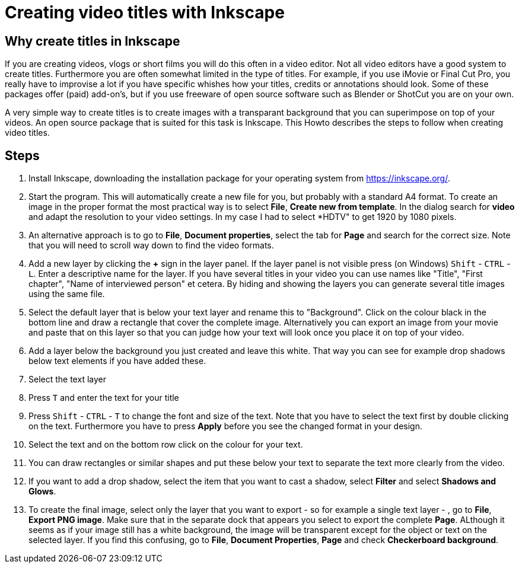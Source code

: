 = Creating video titles with Inkscape
:experimental: 

== Why create titles in Inkscape
If you are creating videos, vlogs or short films you will do this often in a video editor. Not all video editors have a good system to create titles. Furthermore you are often somewhat limited in the type of titles. For example, if you use iMovie or Final Cut Pro, you really have to improvise a lot if you have specific whishes how your titles, credits or annotations should look. Some of these packages offer (paid) add-on's, but if you use freeware of open source software such as Blender or ShotCut you are on your own. 

A very simple way to create titles is to create images with a transparant background that you can superimpose on top of your videos. An open source package that is suited for this task is Inkscape. This Howto describes the steps to follow when creating video titles. 


== Steps

. Install Inkscape, downloading the installation package for your operating system from https://inkscape.org/. 

. Start the program. This will automatically create a new file for you, but probably with a standard A4 format. To create an image in the proper format the most practical way is to select *File*, *Create new from template*. In the dialog search for *video* and adapt the resolution to your video settings. In my case I had to select *HDTV" to get 1920 by 1080 pixels. 

. An alternative approach is to go to *File*, *Document properties*, select the tab for *Page* and search for the correct size. Note that you will need to scroll way down to find the video formats. 

. Add a new layer by clicking the *+* sign in the layer panel. If the layer panel is not visible press (on Windows) kbd:[Shift] - kbd:[CTRL] - kbd:[L]. Enter a descriptive name for the layer. If you have several titles in your video you can use names like "Title", "First chapter", "Name of interviewed person" et cetera. By hiding and showing the layers you can generate several title images using the same file. 

. Select the default layer that is below your text layer and rename this to "Background". Click on the colour black in the bottom line and draw a rectangle that cover the complete image. Alternatively you can export an image from your movie and paste that on this layer so that you can judge how your text will look once you place it on top of your video. 

. Add a layer below the background you just created and leave this white. That way you can see for example drop shadows below text elements if you have added these. 

. Select the text layer

. Press kbd:[T] and enter the text for your title

. Press kbd:[Shift] - kbd:[CTRL] - kbd:[T] to change the font and size of the text. Note that you have to select the text first by double clicking on the text. Furthermore you have to press *Apply* before you see the changed format in your design. 

. Select the text and on the bottom row click on the colour for your text. 

. You can draw rectangles or similar shapes and put these below your text to separate the text more clearly from the video. 

. If you want to add a drop shadow, select the item that you want to cast a shadow, select *Filter* and select *Shadows and Glows*. 

. To create the final image, select only the layer that you want to export - so for example a single text layer - , go to *File*, *Export PNG image*. Make sure that in the separate dock that appears you select to export the complete *Page*. ALthough it seems as if your image still has a white background, the image will be transparent except for the object or text on the selected layer. If you find this confusing, go to *File*, *Document Properties*, *Page* and check *Checkerboard background*. 






















